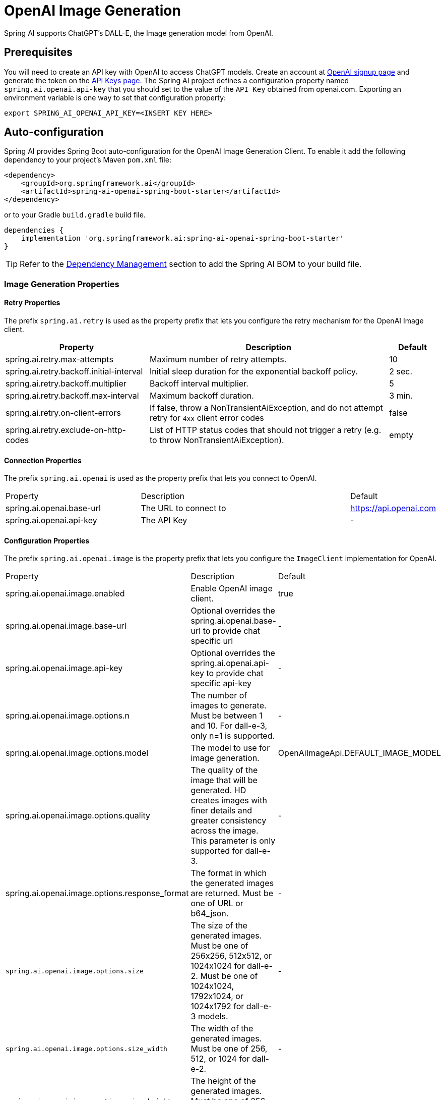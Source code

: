 = OpenAI Image Generation


Spring AI supports ChatGPT's DALL-E, the Image generation model from OpenAI.

== Prerequisites

You will need to create an API key with OpenAI to access ChatGPT models.
Create an account at https://platform.openai.com/signup[OpenAI signup page] and generate the token on the https://platform.openai.com/account/api-keys[API Keys page].
The Spring AI project defines a configuration property named `spring.ai.openai.api-key` that you should set to the value of the `API Key` obtained from openai.com.
Exporting an environment variable is one way to set that configuration property:

[source,shell]
----
export SPRING_AI_OPENAI_API_KEY=<INSERT KEY HERE>
----

== Auto-configuration

Spring AI provides Spring Boot auto-configuration for the OpenAI Image Generation Client.
To enable it add the following dependency to your project's Maven `pom.xml` file:

[source, xml]
----
<dependency>
    <groupId>org.springframework.ai</groupId>
    <artifactId>spring-ai-openai-spring-boot-starter</artifactId>
</dependency>
----

or to your Gradle `build.gradle` build file.

[source,groovy]
----
dependencies {
    implementation 'org.springframework.ai:spring-ai-openai-spring-boot-starter'
}
----

TIP: Refer to the xref:getting-started.adoc#dependency-management[Dependency Management] section to add the Spring AI BOM to your build file.

=== Image Generation Properties

==== Retry Properties

The prefix `spring.ai.retry` is used as the property prefix that lets you configure the retry mechanism for the OpenAI Image client.

[cols="3,5,1"]
|====
| Property | Description | Default

| spring.ai.retry.max-attempts   | Maximum number of retry attempts. |  10
| spring.ai.retry.backoff.initial-interval | Initial sleep duration for the exponential backoff policy. |  2 sec.
| spring.ai.retry.backoff.multiplier | Backoff interval multiplier. |  5
| spring.ai.retry.backoff.max-interval | Maximum backoff duration. |  3 min.
| spring.ai.retry.on-client-errors | If false, throw a NonTransientAiException, and do not attempt retry for `4xx` client error codes | false
| spring.ai.retry.exclude-on-http-codes | List of HTTP status codes that should not trigger a retry (e.g. to throw NonTransientAiException). | empty
|====

==== Connection Properties

The prefix `spring.ai.openai` is used as the property prefix that lets you connect to OpenAI.

[cols="3,5,1"]
|====
| Property | Description | Default
| spring.ai.openai.base-url   | The URL to connect to |  https://api.openai.com
| spring.ai.openai.api-key    | The API Key           |  -
|====

==== Configuration Properties

The prefix `spring.ai.openai.image` is the property prefix that lets you configure the `ImageClient` implementation for OpenAI.

[cols="3,5,1"]
|====
| Property | Description | Default
| spring.ai.openai.image.enabled | Enable OpenAI image client.  | true
| spring.ai.openai.image.base-url              | Optional overrides the spring.ai.openai.base-url to provide chat specific url |  -
| spring.ai.openai.image.api-key               | Optional overrides the spring.ai.openai.api-key to provide chat specific api-key |  -
| spring.ai.openai.image.options.n            | The number of images to generate. Must be between 1 and 10. For dall-e-3, only n=1 is supported.  | -
| spring.ai.openai.image.options.model        | The model to use for image generation.  | OpenAiImageApi.DEFAULT_IMAGE_MODEL
| spring.ai.openai.image.options.quality      | The quality of the image that will be generated. HD creates images with finer details and greater consistency across the image. This parameter is only supported for dall-e-3. | -
| spring.ai.openai.image.options.response_format | The format in which the generated images are returned. Must be one of URL or b64_json. | -
| `spring.ai.openai.image.options.size`       | The size of the generated images. Must be one of 256x256, 512x512, or 1024x1024 for dall-e-2. Must be one of 1024x1024, 1792x1024, or 1024x1792 for dall-e-3 models. | -
| `spring.ai.openai.image.options.size_width` | The width of the generated images. Must be one of 256, 512, or 1024 for dall-e-2.  | -
| `spring.ai.openai.image.options.size_height`| The height of the generated images. Must be one of 256, 512, or 1024 for dall-e-2. | -
| `spring.ai.openai.image.options.style`      | The style of the generated images. Must be one of vivid or natural. Vivid causes the model to lean towards generating hyper-real and dramatic images. Natural causes the model to produce more natural, less hyper-real looking images. This parameter is only supported for dall-e-3. | -
| `spring.ai.openai.image.options.user`       | A unique identifier representing your end-user, which can help OpenAI to monitor and detect abuse. | -
|====

=== Image Options [[image-options]]

The https://github.com/spring-projects/spring-ai/blob/main/models/spring-ai-openai/src/main/java/org/springframework/ai/openai/OpenAiImageOptions.java[OpenAiImageOptions.java] provides model configurations, such as the model to use, the quality, the size, etc.

On start-up, the default options can be configured with the `OpenAiImageClient(OpenAiImageApi openAiImageApi)` constructor and the `withDefaultOptions(OpenAiImageOptions defaultOptions)` method.  Alternatively, use the `spring.ai.openai.image.options.*` properties described previously.

At run-time you can override the default options by adding new, request specific, options to the `ImagePrompt` call.
For example to override the OpenAI specific options such as quality and the number of images to create, use the following code example:

[source,java]
----
ImageResponse response = openaiImageClient.call(
        new ImagePrompt("A light cream colored mini golden doodle",
        OpenAiImageOptions.builder()
                .withQuality("hd")
                .withN(4)
                .withHeight(1024)
                .withWidth(1024).build())

);
----

TIP: In addition to the model specific https://github.com/spring-projects/spring-ai/blob/main/models/spring-ai-openai/src/main/java/org/springframework/ai/openai/OpenAiImageOptions.java[OpenAiImageOptions] you can use a portable https://github.com/spring-projects/spring-ai/blob/main/spring-ai-core/src/main/java/org/springframework/ai/image/ImageOptions.java[ImageOptions] instance, created with the https://github.com/spring-projects/spring-ai/blob/main/spring-ai-core/src/main/java/org/springframework/ai/image/ImageOptionsBuilder.java[ImageOptionsBuilder#builder()].

